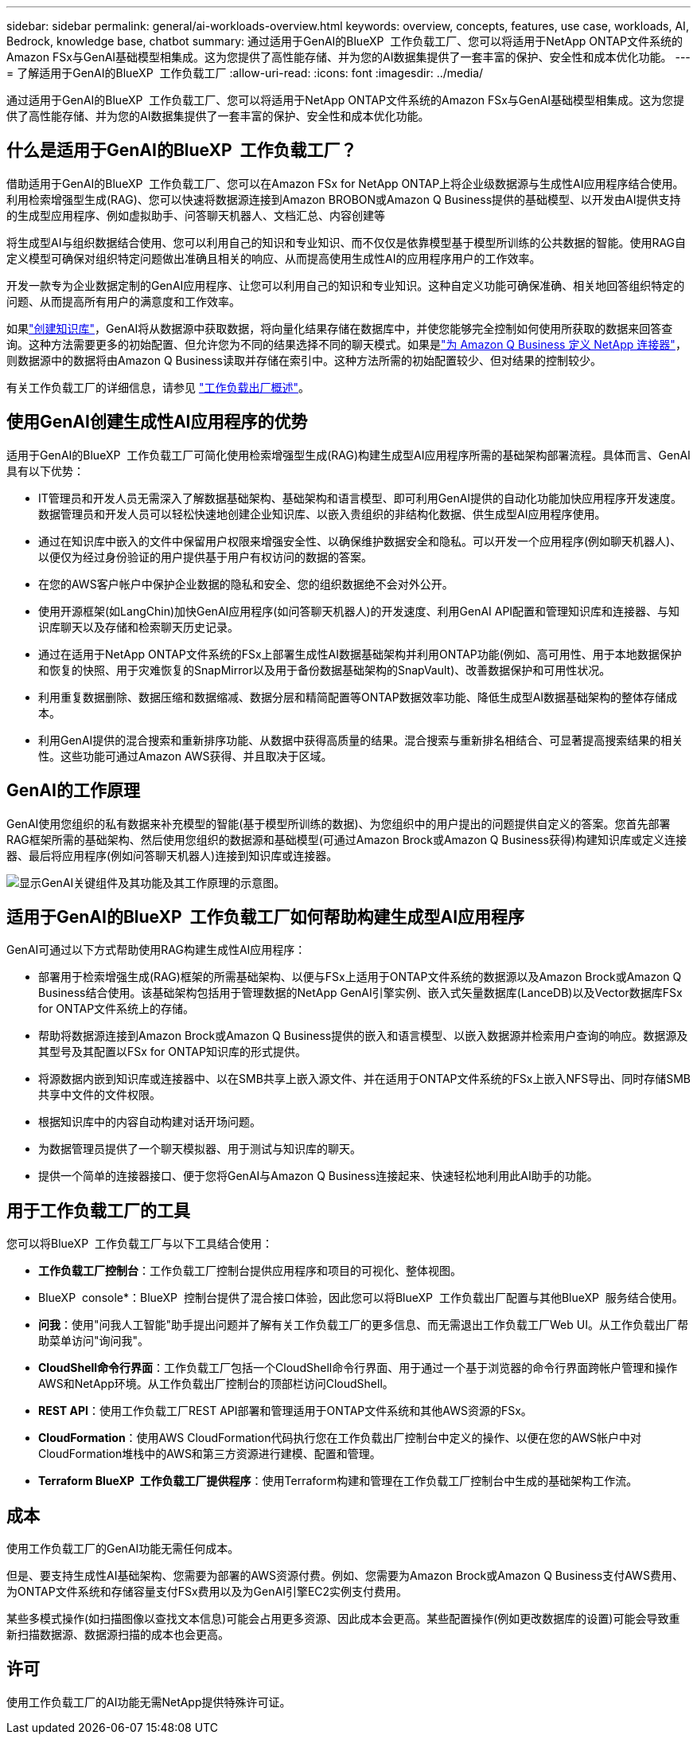 ---
sidebar: sidebar 
permalink: general/ai-workloads-overview.html 
keywords: overview, concepts, features, use case, workloads, AI, Bedrock, knowledge base, chatbot 
summary: 通过适用于GenAI的BlueXP  工作负载工厂、您可以将适用于NetApp ONTAP文件系统的Amazon FSx与GenAI基础模型相集成。这为您提供了高性能存储、并为您的AI数据集提供了一套丰富的保护、安全性和成本优化功能。 
---
= 了解适用于GenAI的BlueXP  工作负载工厂
:allow-uri-read: 
:icons: font
:imagesdir: ../media/


[role="lead"]
通过适用于GenAI的BlueXP  工作负载工厂、您可以将适用于NetApp ONTAP文件系统的Amazon FSx与GenAI基础模型相集成。这为您提供了高性能存储、并为您的AI数据集提供了一套丰富的保护、安全性和成本优化功能。



== 什么是适用于GenAI的BlueXP  工作负载工厂？

借助适用于GenAI的BlueXP  工作负载工厂、您可以在Amazon FSx for NetApp ONTAP上将企业级数据源与生成性AI应用程序结合使用。利用检索增强型生成(RAG)、您可以快速将数据源连接到Amazon BROBON或Amazon Q Business提供的基础模型、以开发由AI提供支持的生成型应用程序、例如虚拟助手、问答聊天机器人、文档汇总、内容创建等

将生成型AI与组织数据结合使用、您可以利用自己的知识和专业知识、而不仅仅是依靠模型基于模型所训练的公共数据的智能。使用RAG自定义模型可确保对组织特定问题做出准确且相关的响应、从而提高使用生成性AI的应用程序用户的工作效率。

开发一款专为企业数据定制的GenAI应用程序、让您可以利用自己的知识和专业知识。这种自定义功能可确保准确、相关地回答组织特定的问题、从而提高所有用户的满意度和工作效率。

如果link:../knowledge-base/create-knowledgebase.html["创建知识库"^]，GenAI将从数据源中获取数据，将向量化结果存储在数据库中，并使您能够完全控制如何使用所获取的数据来回答查询。这种方法需要更多的初始配置、但允许您为不同的结果选择不同的聊天模式。如果是link:../connector/define-connector.html["为 Amazon Q Business 定义 NetApp 连接器"]，则数据源中的数据将由Amazon Q Business读取并存储在索引中。这种方法所需的初始配置较少、但对结果的控制较少。

有关工作负载工厂的详细信息，请参见 https://docs.netapp.com/us-en/workload-setup-admin/workload-factory-overview.html["工作负载出厂概述"^]。



== 使用GenAI创建生成性AI应用程序的优势

适用于GenAI的BlueXP  工作负载工厂可简化使用检索增强型生成(RAG)构建生成型AI应用程序所需的基础架构部署流程。具体而言、GenAI具有以下优势：

* IT管理员和开发人员无需深入了解数据基础架构、基础架构和语言模型、即可利用GenAI提供的自动化功能加快应用程序开发速度。数据管理员和开发人员可以轻松快速地创建企业知识库、以嵌入贵组织的非结构化数据、供生成型AI应用程序使用。
* 通过在知识库中嵌入的文件中保留用户权限来增强安全性、以确保维护数据安全和隐私。可以开发一个应用程序(例如聊天机器人)、以便仅为经过身份验证的用户提供基于用户有权访问的数据的答案。
* 在您的AWS客户帐户中保护企业数据的隐私和安全、您的组织数据绝不会对外公开。
* 使用开源框架(如LangChin)加快GenAI应用程序(如问答聊天机器人)的开发速度、利用GenAI API配置和管理知识库和连接器、与知识库聊天以及存储和检索聊天历史记录。
* 通过在适用于NetApp ONTAP文件系统的FSx上部署生成性AI数据基础架构并利用ONTAP功能(例如、高可用性、用于本地数据保护和恢复的快照、用于灾难恢复的SnapMirror以及用于备份数据基础架构的SnapVault)、改善数据保护和可用性状况。
* 利用重复数据删除、数据压缩和数据缩减、数据分层和精简配置等ONTAP数据效率功能、降低生成型AI数据基础架构的整体存储成本。
* 利用GenAI提供的混合搜索和重新排序功能、从数据中获得高质量的结果。混合搜索与重新排名相结合、可显著提高搜索结果的相关性。这些功能可通过Amazon AWS获得、并且取决于区域。




== GenAI的工作原理

GenAI使用您组织的私有数据来补充模型的智能(基于模型所训练的数据)、为您组织中的用户提出的问题提供自定义的答案。您首先部署RAG框架所需的基础架构、然后使用您组织的数据源和基础模型(可通过Amazon Brock或Amazon Q Business获得)构建知识库或定义连接器、最后将应用程序(例如问答聊天机器人)连接到知识库或连接器。

image:genai-infrastructure-diagram.png["显示GenAI关键组件及其功能及其工作原理的示意图。"]



== 适用于GenAI的BlueXP  工作负载工厂如何帮助构建生成型AI应用程序

GenAI可通过以下方式帮助使用RAG构建生成性AI应用程序：

* 部署用于检索增强生成(RAG)框架的所需基础架构、以便与FSx上适用于ONTAP文件系统的数据源以及Amazon Brock或Amazon Q Business结合使用。该基础架构包括用于管理数据的NetApp GenAI引擎实例、嵌入式矢量数据库(LanceDB)以及Vector数据库FSx for ONTAP文件系统上的存储。
* 帮助将数据源连接到Amazon Brock或Amazon Q Business提供的嵌入和语言模型、以嵌入数据源并检索用户查询的响应。数据源及其型号及其配置以FSx for ONTAP知识库的形式提供。
* 将源数据内嵌到知识库或连接器中、以在SMB共享上嵌入源文件、并在适用于ONTAP文件系统的FSx上嵌入NFS导出、同时存储SMB共享中文件的文件权限。
* 根据知识库中的内容自动构建对话开场问题。
* 为数据管理员提供了一个聊天模拟器、用于测试与知识库的聊天。
* 提供一个简单的连接器接口、便于您将GenAI与Amazon Q Business连接起来、快速轻松地利用此AI助手的功能。




== 用于工作负载工厂的工具

您可以将BlueXP  工作负载工厂与以下工具结合使用：

* *工作负载工厂控制台*：工作负载工厂控制台提供应用程序和项目的可视化、整体视图。
* BlueXP  console*：BlueXP  控制台提供了混合接口体验，因此您可以将BlueXP  工作负载出厂配置与其他BlueXP  服务结合使用。
* *问我*：使用"问我人工智能"助手提出问题并了解有关工作负载工厂的更多信息、而无需退出工作负载工厂Web UI。从工作负载出厂帮助菜单访问"询问我"。
* *CloudShell命令行界面*：工作负载工厂包括一个CloudShell命令行界面、用于通过一个基于浏览器的命令行界面跨帐户管理和操作AWS和NetApp环境。从工作负载出厂控制台的顶部栏访问CloudShell。
* *REST API*：使用工作负载工厂REST API部署和管理适用于ONTAP文件系统和其他AWS资源的FSx。
* *CloudFormation*：使用AWS CloudFormation代码执行您在工作负载出厂控制台中定义的操作、以便在您的AWS帐户中对CloudFormation堆栈中的AWS和第三方资源进行建模、配置和管理。
* *Terraform BlueXP  工作负载工厂提供程序*：使用Terraform构建和管理在工作负载工厂控制台中生成的基础架构工作流。




== 成本

使用工作负载工厂的GenAI功能无需任何成本。

但是、要支持生成性AI基础架构、您需要为部署的AWS资源付费。例如、您需要为Amazon Brock或Amazon Q Business支付AWS费用、为ONTAP文件系统和存储容量支付FSx费用以及为GenAI引擎EC2实例支付费用。

某些多模式操作(如扫描图像以查找文本信息)可能会占用更多资源、因此成本会更高。某些配置操作(例如更改数据库的设置)可能会导致重新扫描数据源、数据源扫描的成本也会更高。



== 许可

使用工作负载工厂的AI功能无需NetApp提供特殊许可证。
